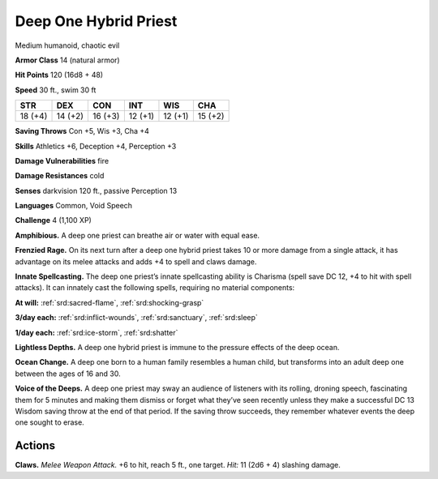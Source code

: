 
.. _tob:deep-one-hybrid-priest:

Deep One Hybrid Priest
----------------------

Medium humanoid, chaotic evil

**Armor Class** 14 (natural armor)

**Hit Points** 120 (16d8 + 48)

**Speed** 30 ft., swim 30 ft

+-----------+-----------+-----------+-----------+-----------+-----------+
| STR       | DEX       | CON       | INT       | WIS       | CHA       |
+===========+===========+===========+===========+===========+===========+
| 18 (+4)   | 14 (+2)   | 16 (+3)   | 12 (+1)   | 12 (+1)   | 15 (+2)   |
+-----------+-----------+-----------+-----------+-----------+-----------+

**Saving Throws** Con +5, Wis +3, Cha +4

**Skills** Athletics +6, Deception +4, Perception +3

**Damage Vulnerabilities** fire

**Damage Resistances** cold

**Senses** darkvision 120 ft., passive Perception 13

**Languages** Common, Void Speech

**Challenge** 4 (1,100 XP)

**Amphibious.** A deep one priest can breathe air or water with
equal ease.

**Frenzied Rage.** On its next turn after a deep one hybrid priest
takes 10 or more damage from a single attack, it has advantage
on its melee attacks and adds +4 to spell and claws damage.

**Innate Spellcasting.** The deep one priest’s innate spellcasting
ability is Charisma (spell save DC 12, +4 to hit with spell
attacks). It can innately cast the following spells, requiring no
material components:

**At will:** :ref:`srd:sacred-flame`, :ref:`srd:shocking-grasp`

**3/day each:** :ref:`srd:inflict-wounds`, :ref:`srd:sanctuary`, :ref:`srd:sleep`

**1/day each:** :ref:`srd:ice-storm`, :ref:`srd:shatter`

**Lightless Depths.** A deep one hybrid priest is immune to the
pressure effects of the deep ocean.

**Ocean Change.** A deep one born to a human family resembles
a human child, but transforms into an adult deep one between
the ages of 16 and 30.

**Voice of the Deeps.** A deep one priest may sway an audience of
listeners with its rolling, droning speech, fascinating them for 5
minutes and making them dismiss or forget what they’ve seen
recently unless they make a successful DC 13 Wisdom saving
throw at the end of that period. If the saving throw succeeds,
they remember whatever events the deep one sought to erase.

Actions
~~~~~~~

**Claws.** *Melee Weapon Attack.* +6 to hit, reach 5 ft., one target.
*Hit:* 11 (2d6 + 4) slashing damage.
